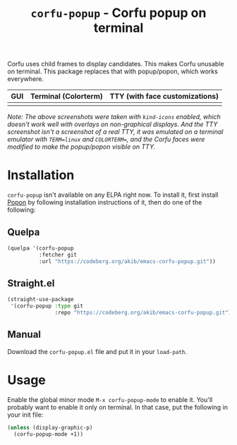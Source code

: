 #+title: ~corfu-popup~ - Corfu popup on terminal

Corfu uses child frames to display candidates.  This makes Corfu unusable
on terminal.  This package replaces that with popup/popon, which works
everywhere.

| GUI            | Terminal (Colorterm) | TTY (with face customizations) |
|----------------+----------------------+--------------------------------|
| [[./demo-gui.png]] | [[./demo-colorterm.png]] | [[./demo-tty.png]]                 |

/Note: The above screenshots were taken with ~kind-icons~ enabled, which/
/doesn't work well with overlays on non-graphical displays.  And the TTY/
/screenshot isn't a screenshot of a real TTY, it was emulated on a terminal/
/emulator with ~TERM=linux~ and ~COLORTERM=~, and the Corfu faces were/
/modified to make the popup/popon visible on TTY./

* Installation

~corfu-popup~ isn't available on any ELPA right now.  To install it, first
install [[https://codeberg.org/akib/emacs-popon][Popon]] by following installation instructions of it, then do one of
the following:

** Quelpa

#+begin_src emacs-lisp
(quelpa '(corfu-popup
          :fetcher git
          :url "https://codeberg.org/akib/emacs-corfu-popup.git"))
#+end_src

** Straight.el

#+begin_src emacs-lisp
(straight-use-package
 '(corfu-popup :type git
               :repo "https://codeberg.org/akib/emacs-corfu-popup.git"))
#+end_src

** Manual

Download the ~corfu-popup.el~ file and put it in your ~load-path~.

* Usage

Enable the global minor mode =M-x corfu-popup-mode= to enable it. You'll
probably want to enable it only on terminal.  In that case, put the
following in your init file:

#+begin_src emacs-lisp
(unless (display-graphic-p)
  (corfu-popup-mode +1))
#+end_src
